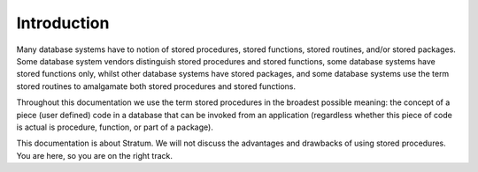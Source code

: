 Introduction
============

Many database systems have to notion of stored procedures, stored functions, stored routines, and/or stored packages. Some database system vendors distinguish stored procedures and stored functions, some database systems have stored functions only, whilst other database systems have stored packages, and some database systems use the term stored routines to amalgamate both stored procedures and stored functions.

Throughout this documentation we use the term stored procedures in the broadest possible meaning: the concept of a piece (user defined) code in a database that can be invoked from an application (regardless whether this piece of code is actual is procedure, function, or part of a package).

This documentation is about Stratum. We will not discuss the advantages and drawbacks of using stored procedures. You are here, so you are on the right track.
